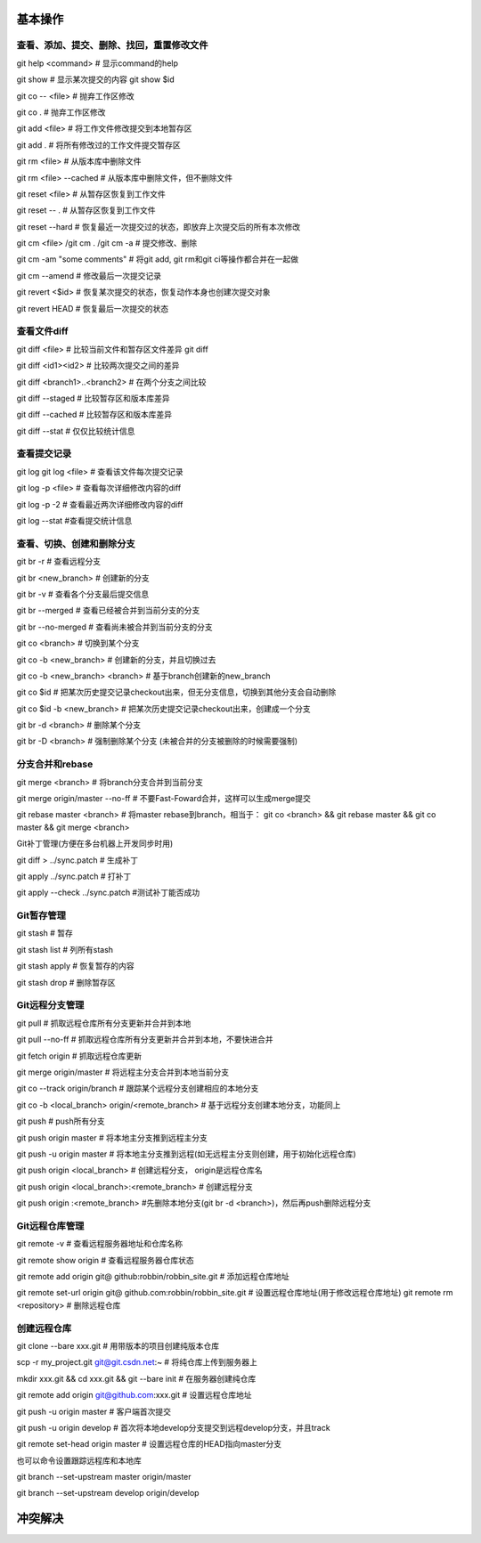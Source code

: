 
基本操作
========

查看、添加、提交、删除、找回，重置修改文件
----------------------------------------------
git help <command> # 显示command的help

git show # 显示某次提交的内容 git show $id

git co -- <file> # 抛弃工作区修改

git co . # 抛弃工作区修改

git add <file> # 将工作文件修改提交到本地暂存区

git add . # 将所有修改过的工作文件提交暂存区

git rm <file> # 从版本库中删除文件

git rm <file> --cached # 从版本库中删除文件，但不删除文件

git reset <file> # 从暂存区恢复到工作文件

git reset -- . # 从暂存区恢复到工作文件

git reset --hard # 恢复最近一次提交过的状态，即放弃上次提交后的所有本次修改

git cm <file> /git cm . /git cm -a # 提交修改、删除
　
git cm -am "some comments"       # 将git add, git rm和git ci等操作都合并在一起做

git cm --amend # 修改最后一次提交记录

git revert <$id> # 恢复某次提交的状态，恢复动作本身也创建次提交对象

git revert HEAD # 恢复最后一次提交的状态

查看文件diff
---------------

git diff <file> # 比较当前文件和暂存区文件差异 git diff

git diff <id1><id2> # 比较两次提交之间的差异

git diff <branch1>..<branch2> # 在两个分支之间比较

git diff --staged # 比较暂存区和版本库差异

git diff --cached # 比较暂存区和版本库差异

git diff --stat # 仅仅比较统计信息

查看提交记录
--------------

git log git log <file> # 查看该文件每次提交记录

git log -p <file> # 查看每次详细修改内容的diff

git log -p -2 # 查看最近两次详细修改内容的diff

git log --stat #查看提交统计信息


查看、切换、创建和删除分支
---------------------------
git br -r # 查看远程分支

git br <new_branch> # 创建新的分支

git br -v # 查看各个分支最后提交信息

git br --merged # 查看已经被合并到当前分支的分支

git br --no-merged # 查看尚未被合并到当前分支的分支

git co <branch> # 切换到某个分支

git co -b <new_branch> # 创建新的分支，并且切换过去

git co -b <new_branch> <branch> # 基于branch创建新的new_branch

git co $id # 把某次历史提交记录checkout出来，但无分支信息，切换到其他分支会自动删除

git co $id -b <new_branch> # 把某次历史提交记录checkout出来，创建成一个分支

git br -d <branch> # 删除某个分支

git br -D <branch> # 强制删除某个分支 (未被合并的分支被删除的时候需要强制)


分支合并和rebase
--------------------

git merge <branch> # 将branch分支合并到当前分支

git merge origin/master --no-ff # 不要Fast-Foward合并，这样可以生成merge提交

git rebase master <branch> # 将master rebase到branch，相当于： git co <branch> && git rebase master && git co master && git merge <branch>

Git补丁管理(方便在多台机器上开发同步时用)

git diff > ../sync.patch # 生成补丁

git apply ../sync.patch # 打补丁

git apply --check ../sync.patch #测试补丁能否成功

Git暂存管理
---------------

git stash # 暂存

git stash list # 列所有stash

git stash apply # 恢复暂存的内容

git stash drop # 删除暂存区

Git远程分支管理
----------------

git pull # 抓取远程仓库所有分支更新并合并到本地

git pull --no-ff # 抓取远程仓库所有分支更新并合并到本地，不要快进合并

git fetch origin # 抓取远程仓库更新

git merge origin/master # 将远程主分支合并到本地当前分支

git co --track origin/branch # 跟踪某个远程分支创建相应的本地分支

git co -b <local_branch> origin/<remote_branch> # 基于远程分支创建本地分支，功能同上

git push # push所有分支

git push origin master # 将本地主分支推到远程主分支

git push -u origin master # 将本地主分支推到远程(如无远程主分支则创建，用于初始化远程仓库)

git push origin <local_branch> # 创建远程分支， origin是远程仓库名

git push origin <local_branch>:<remote_branch> # 创建远程分支

git push origin :<remote_branch> #先删除本地分支(git br -d <branch>)，然后再push删除远程分支

Git远程仓库管理
----------------

git remote -v # 查看远程服务器地址和仓库名称

git remote show origin # 查看远程服务器仓库状态

git remote add origin git@ github:robbin/robbin_site.git # 添加远程仓库地址

git remote set-url origin git@ github.com:robbin/robbin_site.git # 设置远程仓库地址(用于修改远程仓库地址) git remote rm <repository> # 删除远程仓库

创建远程仓库
--------------

git clone --bare xxx.git # 用带版本的项目创建纯版本仓库

scp -r my_project.git git@git.csdn.net:~ # 将纯仓库上传到服务器上

mkdir xxx.git && cd xxx.git && git --bare init # 在服务器创建纯仓库

git remote add origin git@github.com:xxx.git # 设置远程仓库地址

git push -u origin master # 客户端首次提交

git push -u origin develop # 首次将本地develop分支提交到远程develop分支，并且track

git remote set-head origin master # 设置远程仓库的HEAD指向master分支

也可以命令设置跟踪远程库和本地库

git branch --set-upstream master origin/master

git branch --set-upstream develop origin/develop


冲突解决
========


